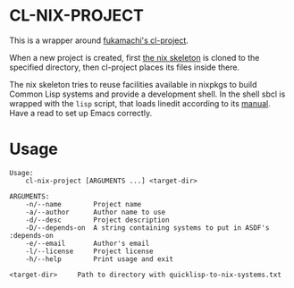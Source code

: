 * CL-NIX-PROJECT
This is a wrapper around [[https://github.com/fukamachi/cl-project][fukamachi's cl-project]].

When a new project is created, first [[https://github.com/teu5us/cl-nix-project-skeleton][the nix skeleton]] is cloned to the specified
directory, then cl-project places its files inside there.

The nix skeleton tries to reuse facilities available in nixpkgs to build Common
Lisp systems and provide a development shell. In the shell sbcl is wrapped with
the ~lisp~ script, that loads linedit according to its [[https://common-lisp.net/project/linedit/][manual]]. Have a read to
set up Emacs correctly.
* Usage
#+begin_example
Usage:
    cl-nix-project [ARGUMENTS ...] <target-dir>

ARGUMENTS:
    -n/--name        Project name
    -a/--author      Author name to use
    -d/--desc        Project description
    -D/--depends-on  A string containing systems to put in ASDF's :depends-on
    -e/--email       Author's email
    -l/--license     Project license
    -h/--help        Print usage and exit

<target-dir>     Path to directory with quicklisp-to-nix-systems.txt
#+end_example
